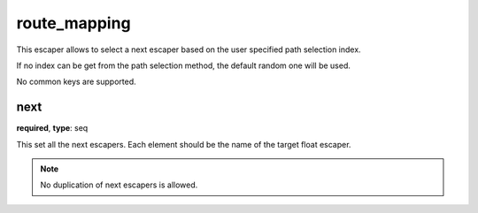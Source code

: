 .. _configuration_escaper_route_mapping:

route_mapping
=============

This escaper allows to select a next escaper based on the user specified path selection index.

If no index can be get from the path selection method, the default random one will be used.

No common keys are supported.

next
----

**required**, **type**: seq

This set all the next escapers. Each element should be the name of the target float escaper.

.. note:: No duplication of next escapers is allowed.
